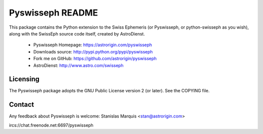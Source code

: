 =================
Pyswisseph README
=================

This package contains the Python extension to the Swiss Ephemeris
(or Pyswisseph, or python-swisseph as you wish), along with the
SwissEph source code itself, created by AstroDienst.

  - Pyswisseph Homepage:    https://astrorigin.com/pyswisseph
  - Downloads source:       http://pypi.python.org/pypi/pyswisseph
  - Fork me on GitHub:      https://github.com/astrorigin/pyswisseph
  - AstroDienst:            http://www.astro.com/swisseph


Licensing
=========

The Pyswisseph package adopts the GNU Public License version 2 (or later).
See the COPYING file.


Contact
=======

Any feedback about Pyswisseph is welcome:
Stanislas Marquis <stan@astrorigin.com>

ircs://chat.freenode.net:6697/pyswisseph

..
